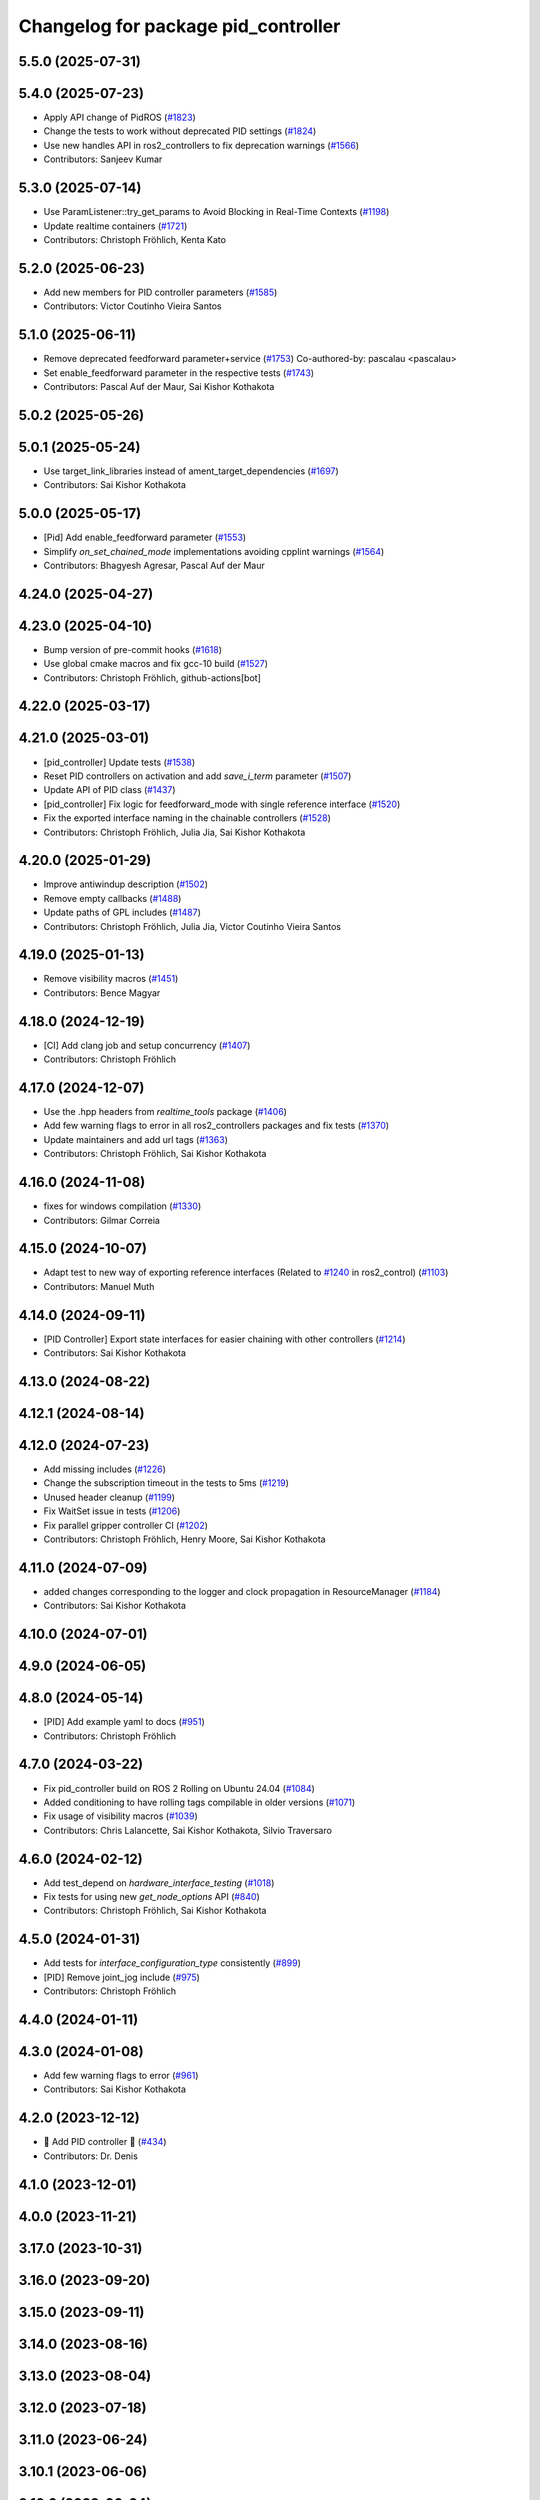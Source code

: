 ^^^^^^^^^^^^^^^^^^^^^^^^^^^^^^^^^^^^
Changelog for package pid_controller
^^^^^^^^^^^^^^^^^^^^^^^^^^^^^^^^^^^^

5.5.0 (2025-07-31)
------------------

5.4.0 (2025-07-23)
------------------
* Apply API change of PidROS (`#1823 <https://github.com/ros-controls/ros2_controllers/issues/1823>`_)
* Change the tests to work without deprecated PID settings (`#1824 <https://github.com/ros-controls/ros2_controllers/issues/1824>`_)
* Use new handles API in ros2_controllers to fix deprecation warnings (`#1566 <https://github.com/ros-controls/ros2_controllers/issues/1566>`_)
* Contributors: Sanjeev Kumar

5.3.0 (2025-07-14)
------------------
* Use ParamListener::try_get_params to Avoid Blocking in Real-Time Contexts (`#1198 <https://github.com/ros-controls/ros2_controllers/issues/1198>`_)
* Update realtime containers (`#1721 <https://github.com/ros-controls/ros2_controllers/issues/1721>`_)
* Contributors: Christoph Fröhlich, Kenta Kato

5.2.0 (2025-06-23)
------------------
* Add new members for PID controller parameters (`#1585 <https://github.com/ros-controls/ros2_controllers/issues/1585>`_)
* Contributors: Victor Coutinho Vieira Santos

5.1.0 (2025-06-11)
------------------
* Remove deprecated feedforward parameter+service (`#1753 <https://github.com/ros-controls/ros2_controllers/issues/1753>`_)
  Co-authored-by: pascalau <pascalau>
* Set enable_feedforward parameter in the respective tests (`#1743 <https://github.com/ros-controls/ros2_controllers/issues/1743>`_)
* Contributors: Pascal Auf der Maur, Sai Kishor Kothakota

5.0.2 (2025-05-26)
------------------

5.0.1 (2025-05-24)
------------------
* Use target_link_libraries instead of ament_target_dependencies (`#1697 <https://github.com/ros-controls/ros2_controllers/issues/1697>`_)
* Contributors: Sai Kishor Kothakota

5.0.0 (2025-05-17)
------------------
* [Pid] Add enable_feedforward parameter (`#1553 <https://github.com/ros-controls/ros2_controllers/issues/1553>`_)
* Simplify `on_set_chained_mode` implementations avoiding cpplint warnings (`#1564 <https://github.com/ros-controls/ros2_controllers/issues/1564>`_)
* Contributors: Bhagyesh Agresar, Pascal Auf der Maur

4.24.0 (2025-04-27)
-------------------

4.23.0 (2025-04-10)
-------------------
* Bump version of pre-commit hooks (`#1618 <https://github.com/ros-controls/ros2_controllers/issues/1618>`_)
* Use global cmake macros and fix gcc-10 build (`#1527 <https://github.com/ros-controls/ros2_controllers/issues/1527>`_)
* Contributors: Christoph Fröhlich, github-actions[bot]

4.22.0 (2025-03-17)
-------------------

4.21.0 (2025-03-01)
-------------------
* [pid_controller] Update tests (`#1538 <https://github.com/ros-controls/ros2_controllers/issues/1538>`_)
* Reset PID controllers on activation and add `save_i_term` parameter (`#1507 <https://github.com/ros-controls/ros2_controllers/issues/1507>`_)
* Update API of PID class (`#1437 <https://github.com/ros-controls/ros2_controllers/issues/1437>`_)
* [pid_controller] Fix logic for feedforward_mode with single reference interface (`#1520 <https://github.com/ros-controls/ros2_controllers/issues/1520>`_)
* Fix the exported interface naming in the chainable controllers (`#1528 <https://github.com/ros-controls/ros2_controllers/issues/1528>`_)
* Contributors: Christoph Fröhlich, Julia Jia, Sai Kishor Kothakota

4.20.0 (2025-01-29)
-------------------
* Improve antiwindup description (`#1502 <https://github.com/ros-controls/ros2_controllers/issues/1502>`_)
* Remove empty callbacks (`#1488 <https://github.com/ros-controls/ros2_controllers/issues/1488>`_)
* Update paths of GPL includes (`#1487 <https://github.com/ros-controls/ros2_controllers/issues/1487>`_)
* Contributors: Christoph Fröhlich, Julia Jia, Victor Coutinho Vieira Santos

4.19.0 (2025-01-13)
-------------------
* Remove visibility macros (`#1451 <https://github.com/ros-controls/ros2_controllers/issues/1451>`_)
* Contributors: Bence Magyar

4.18.0 (2024-12-19)
-------------------
* [CI] Add clang job and setup concurrency (`#1407 <https://github.com/ros-controls/ros2_controllers/issues/1407>`_)
* Contributors: Christoph Fröhlich

4.17.0 (2024-12-07)
-------------------
* Use the .hpp headers from `realtime_tools` package (`#1406 <https://github.com/ros-controls/ros2_controllers/issues/1406>`_)
* Add few warning flags to error in all ros2_controllers packages and fix tests (`#1370 <https://github.com/ros-controls/ros2_controllers/issues/1370>`_)
* Update maintainers and add url tags (`#1363 <https://github.com/ros-controls/ros2_controllers/issues/1363>`_)
* Contributors: Christoph Fröhlich, Sai Kishor Kothakota

4.16.0 (2024-11-08)
-------------------
* fixes for windows compilation (`#1330 <https://github.com/ros-controls/ros2_controllers/issues/1330>`_)
* Contributors: Gilmar Correia

4.15.0 (2024-10-07)
-------------------
* Adapt test to new way of exporting reference interfaces (Related to `#1240 <https://github.com/ros-controls/ros2_controllers/issues/1240>`_ in ros2_control) (`#1103 <https://github.com/ros-controls/ros2_controllers/issues/1103>`_)
* Contributors: Manuel Muth

4.14.0 (2024-09-11)
-------------------
* [PID Controller] Export state interfaces for easier chaining with other controllers (`#1214 <https://github.com/ros-controls/ros2_controllers/issues/1214>`_)
* Contributors: Sai Kishor Kothakota

4.13.0 (2024-08-22)
-------------------

4.12.1 (2024-08-14)
-------------------

4.12.0 (2024-07-23)
-------------------
* Add missing includes (`#1226 <https://github.com/ros-controls/ros2_controllers/issues/1226>`_)
* Change the subscription timeout in the tests to 5ms (`#1219 <https://github.com/ros-controls/ros2_controllers/issues/1219>`_)
* Unused header cleanup (`#1199 <https://github.com/ros-controls/ros2_controllers/issues/1199>`_)
* Fix WaitSet issue in tests  (`#1206 <https://github.com/ros-controls/ros2_controllers/issues/1206>`_)
* Fix parallel gripper controller CI (`#1202 <https://github.com/ros-controls/ros2_controllers/issues/1202>`_)
* Contributors: Christoph Fröhlich, Henry Moore, Sai Kishor Kothakota

4.11.0 (2024-07-09)
-------------------
* added changes corresponding to the logger and clock propagation in ResourceManager (`#1184 <https://github.com/ros-controls/ros2_controllers/issues/1184>`_)
* Contributors: Sai Kishor Kothakota

4.10.0 (2024-07-01)
-------------------

4.9.0 (2024-06-05)
------------------

4.8.0 (2024-05-14)
------------------
* [PID] Add example yaml to docs (`#951 <https://github.com/ros-controls/ros2_controllers/issues/951>`_)
* Contributors: Christoph Fröhlich

4.7.0 (2024-03-22)
------------------
* Fix pid_controller build on ROS 2 Rolling on Ubuntu 24.04 (`#1084 <https://github.com/ros-controls/ros2_controllers/issues/1084>`_)
* Added conditioning to have rolling tags compilable in older versions (`#1071 <https://github.com/ros-controls/ros2_controllers/issues/1071>`_)
* Fix usage of visibility macros (`#1039 <https://github.com/ros-controls/ros2_controllers/issues/1039>`_)
* Contributors: Chris Lalancette, Sai Kishor Kothakota, Silvio Traversaro

4.6.0 (2024-02-12)
------------------
* Add test_depend on `hardware_interface_testing` (`#1018 <https://github.com/ros-controls/ros2_controllers/issues/1018>`_)
* Fix tests for using new `get_node_options` API (`#840 <https://github.com/ros-controls/ros2_controllers/issues/840>`_)
* Contributors: Christoph Fröhlich, Sai Kishor Kothakota

4.5.0 (2024-01-31)
------------------
* Add tests for `interface_configuration_type` consistently (`#899 <https://github.com/ros-controls/ros2_controllers/issues/899>`_)
* [PID] Remove joint_jog include (`#975 <https://github.com/ros-controls/ros2_controllers/issues/975>`_)
* Contributors: Christoph Fröhlich

4.4.0 (2024-01-11)
------------------

4.3.0 (2024-01-08)
------------------
* Add few warning flags to error (`#961 <https://github.com/ros-controls/ros2_controllers/issues/961>`_)
* Contributors: Sai Kishor Kothakota

4.2.0 (2023-12-12)
------------------
* 🚀 Add PID controller 🎉 (`#434 <https://github.com/ros-controls/ros2_controllers/issues/434>`_)
* Contributors: Dr. Denis

4.1.0 (2023-12-01)
------------------

4.0.0 (2023-11-21)
------------------

3.17.0 (2023-10-31)
-------------------

3.16.0 (2023-09-20)
-------------------

3.15.0 (2023-09-11)
-------------------

3.14.0 (2023-08-16)
-------------------

3.13.0 (2023-08-04)
-------------------

3.12.0 (2023-07-18)
-------------------

3.11.0 (2023-06-24)
-------------------

3.10.1 (2023-06-06)
-------------------

3.10.0 (2023-06-04)
-------------------

3.9.0 (2023-05-28)
------------------

3.8.0 (2023-05-14)
------------------

3.7.0 (2023-05-02)
------------------

3.6.0 (2023-04-29)
------------------

3.5.0 (2023-04-14)
------------------

3.4.0 (2023-04-02)
------------------

3.3.0 (2023-03-07)
------------------

3.2.0 (2023-02-10)
------------------

3.1.0 (2023-01-26)
------------------

3.0.0 (2023-01-19)
------------------

2.15.0 (2022-12-06)
-------------------

2.14.0 (2022-11-18)
-------------------

2.13.0 (2022-10-05)
-------------------

2.12.0 (2022-09-01)
-------------------

2.11.0 (2022-08-04)
-------------------

2.10.0 (2022-08-01)
-------------------

2.9.0 (2022-07-14)
------------------

2.8.0 (2022-07-09)
------------------

2.7.0 (2022-07-03)
------------------

2.6.0 (2022-06-18)
------------------

2.5.0 (2022-05-13)
------------------

2.4.0 (2022-04-29)
------------------

2.3.0 (2022-04-21)
------------------

2.2.0 (2022-03-25)
------------------

2.1.0 (2022-02-23)
------------------

2.0.1 (2022-02-01)
------------------

2.0.0 (2022-01-28)
------------------

1.3.0 (2022-01-11)
------------------

1.2.0 (2021-12-29)
------------------

1.1.0 (2021-10-25)
------------------

1.0.0 (2021-09-29)
------------------

0.5.0 (2021-08-30)
------------------

0.4.1 (2021-07-08)
------------------

0.4.0 (2021-06-28)
------------------

0.3.1 (2021-05-23)
------------------

0.3.0 (2021-05-21)
------------------

0.2.1 (2021-05-03)
------------------

0.2.0 (2021-02-06)
------------------

0.1.2 (2021-01-07)
------------------

0.1.1 (2021-01-06)
------------------

0.1.0 (2020-12-23)
------------------

